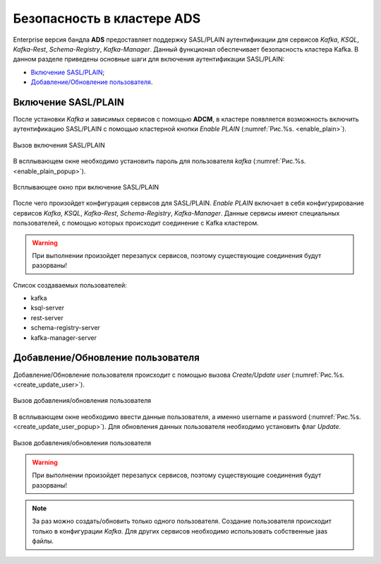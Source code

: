 Безопасность в кластере ADS
=================================

Enterprise версия бандла **ADS** предоставляет поддержку SASL/PLAIN аутентификации для сервисов *Kafka*, *KSQL*, *Kafka-Rest*, *Schema-Registry*, *Kafka-Manager*.
Данный функционал обеспечивает безопасность кластера Kafka.
В данном разделе приведены основные шаги для включения аутентификации SASL/PLAIN:

+ `Включение SASL/PLAIN`_;
+ `Добавление/Обновление пользователя`_.


Включение SASL/PLAIN
------------------

После установки *Kafka* и зависимых сервисов с помощью **ADCM**, в кластере появляется возможность включить аутентификацию SASL/PLAIN с помощью кластерной кнопки *Enable PLAIN* (:numref:`Рис.%s. <enable_plain>`).

.. _enable_plain:

.. figure:: ../imgs/enable_plain.png
   :align: center

   Вызов включения SASL/PLAIN

В всплывающем окне необходимо установить пароль для пользователя *kafka* (:numref:`Рис.%s. <enable_plain_popup>`).


.. _enable_plain_popup:

.. figure:: ../imgs/enable_plain_popup.png
   :align: center

   Всплывающее окно при включение SASL/PLAIN

После чего произойдет конфигурация сервисов для SASL/PLAIN. *Enable PLAIN* включает в себя конфигурирование сервисов *Kafka*, *KSQL*, *Kafka-Rest*, *Schema-Registry*, *Kafka-Manager*.
Данные сервисы имеют специальных пользователей, с помощью которых происходит соединение с Kafka кластером.

.. warning:: При выполнении произойдет перезапуск сервисов, поэтому существующие соединения будут разорваны!

Список создаваемых пользователей:

+ kafka

+ ksql-server

+ rest-server

+ schema-registry-server

+ kafka-manager-server


Добавление/Обновление пользователя
-----------------------

Добавление/Обновление пользователя происходит с помощью вызова *Create/Update user* (:numref:`Рис.%s. <create_update_user>`).

.. _create_update_user:

.. figure:: ../imgs/create_update_user.png
   :align: center

   Вызов добавления/обновления пользователя

В всплывающем окне необходимо ввести данные пользователя, а именно username и password (:numref:`Рис.%s. <create_update_user_popup>`).
Для обновления данных пользователя необходимо установить флаг *Update*.

.. _create_update_user_popup:

.. figure:: ../imgs/create_update_user_popup.png
   :align: center

   Вызов добавления/обновления пользователя

.. warning:: При выполнении произойдет перезапуск сервисов, поэтому существующие соединения будут разорваны!

.. note:: За раз можно создать/обновить только одного пользователя. Создание пользователя происходит только в конфигурации *Kafka*. Для других сервисов необходимо использовать собственные jaas файлы.
